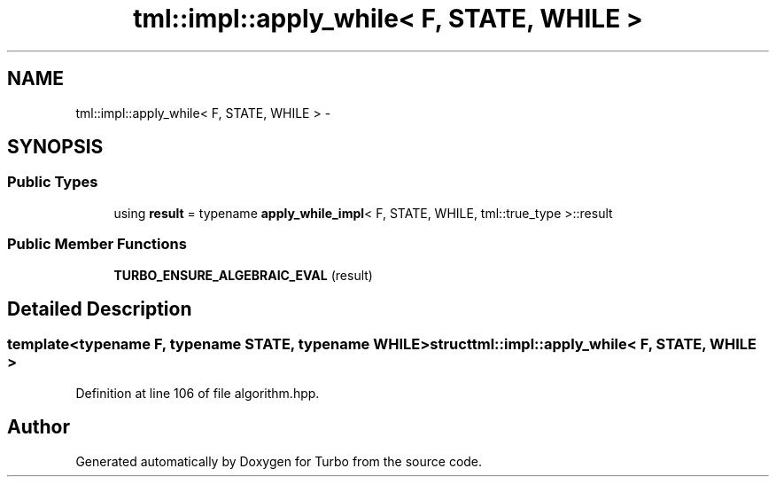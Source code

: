 .TH "tml::impl::apply_while< F, STATE, WHILE >" 3 "Fri Aug 22 2014" "Turbo" \" -*- nroff -*-
.ad l
.nh
.SH NAME
tml::impl::apply_while< F, STATE, WHILE > \- 
.SH SYNOPSIS
.br
.PP
.SS "Public Types"

.in +1c
.ti -1c
.RI "using \fBresult\fP = typename \fBapply_while_impl\fP< F, STATE, WHILE, tml::true_type >::result"
.br
.in -1c
.SS "Public Member Functions"

.in +1c
.ti -1c
.RI "\fBTURBO_ENSURE_ALGEBRAIC_EVAL\fP (result)"
.br
.in -1c
.SH "Detailed Description"
.PP 

.SS "template<typename F, typename STATE, typename WHILE>struct tml::impl::apply_while< F, STATE, WHILE >"

.PP
Definition at line 106 of file algorithm\&.hpp\&.

.SH "Author"
.PP 
Generated automatically by Doxygen for Turbo from the source code\&.
